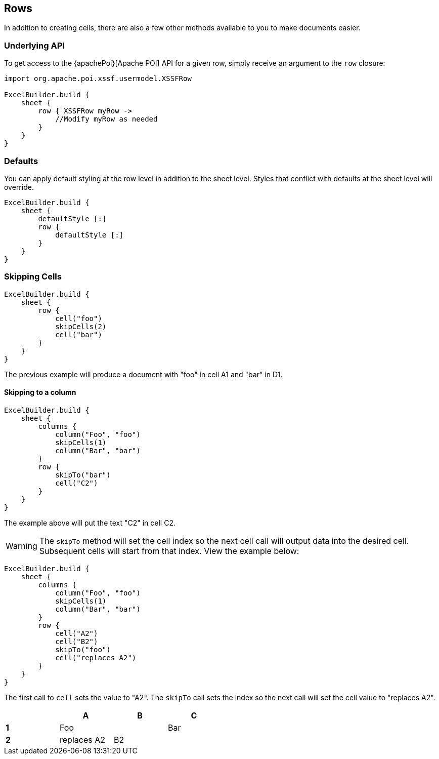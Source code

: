 [[rows]]
== Rows

In addition to creating cells, there are also a few other methods available to you to make documents easier.

=== Underlying API

To get access to the {apachePoi}[Apache POI] API for a given row, simply receive an argument to the `row` closure:

[source,groovy]
----
import org.apache.poi.xssf.usermodel.XSSFRow

ExcelBuilder.build {
    sheet {
        row { XSSFRow myRow ->
            //Modify myRow as needed
        }
    }
}
----

=== Defaults

You can apply default styling at the row level in addition to the sheet level. Styles that conflict with defaults at the sheet level will override.

[source,groovy]
----
ExcelBuilder.build {
    sheet {
        defaultStyle [:]
        row {
            defaultStyle [:]
        }
    }
}
----

=== Skipping Cells

[source,groovy]
----
ExcelBuilder.build {
    sheet {
        row {
            cell("foo")
            skipCells(2)
            cell("bar")
        }
    }
}
----

The previous example will produce a document with "foo" in cell A1 and "bar" in D1.

==== Skipping to a column


[source,groovy]
----
ExcelBuilder.build {
    sheet {
        columns {
            column("Foo", "foo")
            skipCells(1)
            column("Bar", "bar")
        }
        row {
            skipTo("bar")
            cell("C2")
        }
    }
}
----

The example above will put the text "C2" in cell C2.

WARNING: The `skipTo` method will set the cell index so the next cell call will output data into the desired cell. Subsequent cells will start from that index. View the example below:

[source,groovy]
----
ExcelBuilder.build {
    sheet {
        columns {
            column("Foo", "foo")
            skipCells(1)
            column("Bar", "bar")
        }
        row {
            cell("A2")
            cell("B2")
            skipTo("foo")
            cell("replaces A2")
        }
    }
}
----

The first call to `cell` sets the value to "A2". The `skipTo` call sets the index so the next call will set the cell value to "replaces A2".

[width="50%"]
|=======
|  |A |B |C

|*1* |Foo | |Bar
|*2* |replaces A2  |B2  |
|=======